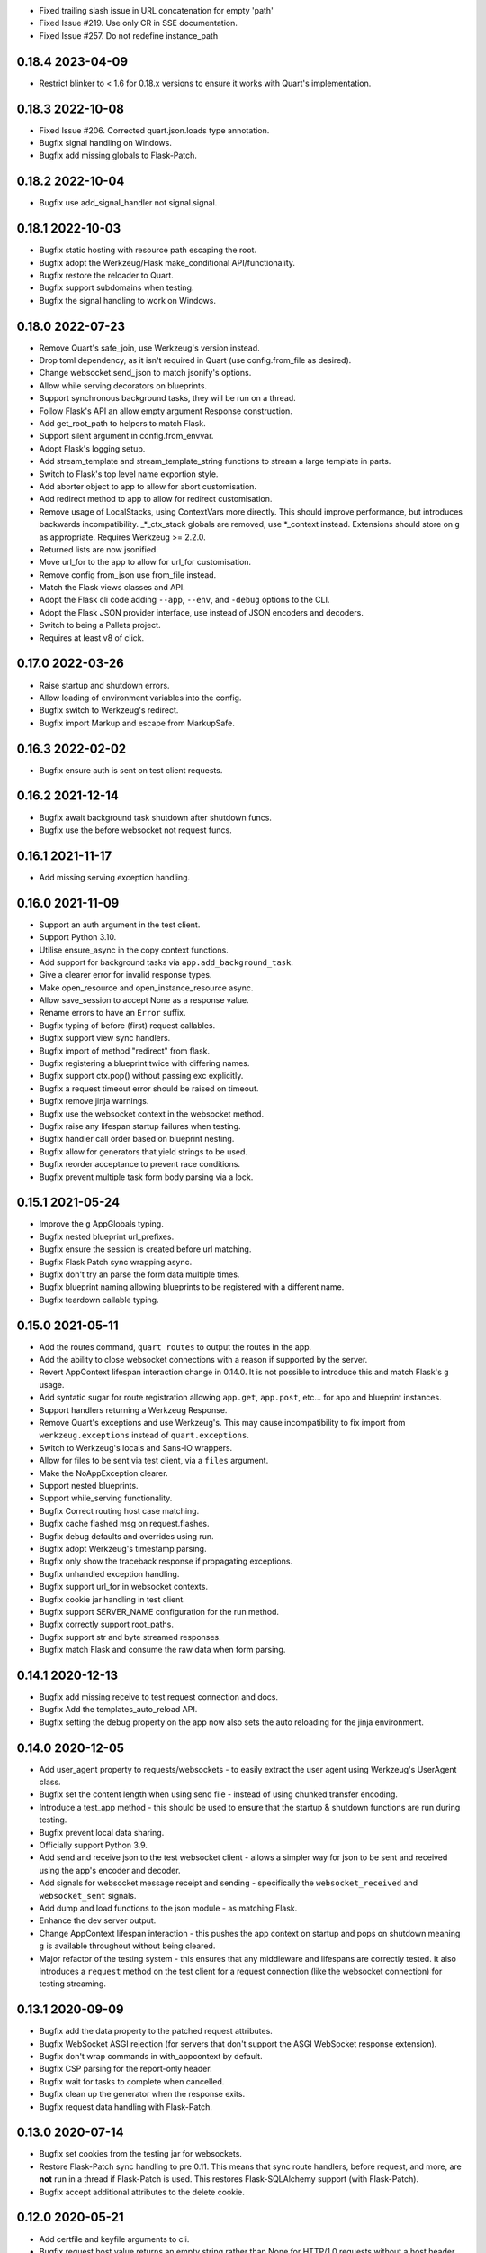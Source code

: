 * Fixed trailing slash issue in URL concatenation for empty 'path'
* Fixed Issue #219. Use only CR in SSE documentation.
* Fixed Issue #257. Do not redefine instance_path

0.18.4 2023-04-09
-----------------

* Restrict blinker to < 1.6 for 0.18.x versions to ensure it works
  with Quart's implementation.

0.18.3 2022-10-08
-----------------

* Fixed Issue #206. Corrected quart.json.loads type annotation.
* Bugfix signal handling on Windows.
* Bugfix add missing globals to Flask-Patch.

0.18.2 2022-10-04
-----------------

* Bugfix use add_signal_handler not signal.signal.

0.18.1 2022-10-03
-----------------

* Bugfix static hosting with resource path escaping the root.
* Bugfix adopt the Werkzeug/Flask make_conditional API/functionality.
* Bugfix restore the reloader to Quart.
* Bugfix support subdomains when testing.
* Bugfix the signal handling to work on Windows.

0.18.0 2022-07-23
-----------------

* Remove Quart's safe_join, use Werkzeug's version instead.
* Drop toml dependency, as it isn't required in Quart (use
  config.from_file as desired).
* Change websocket.send_json to match jsonify's options.
* Allow while serving decorators on blueprints.
* Support synchronous background tasks, they will be run on a thread.
* Follow Flask's API an allow empty argument Response construction.
* Add get_root_path to helpers to match Flask.
* Support silent argument in config.from_envvar.
* Adopt Flask's logging setup.
* Add stream_template and stream_template_string functions to stream a
  large template in parts.
* Switch to Flask's top level name exportion style.
* Add aborter object to app to allow for abort customisation.
* Add redirect method to app to allow for redirect customisation.
* Remove usage of LocalStacks, using ContextVars more directly. This
  should improve performance, but introduces backwards
  incompatibility. _*_ctx_stack globals are removed, use *_context
  instead. Extensions should store on ``g`` as appropriate. Requires
  Werkzeug >= 2.2.0.
* Returned lists are now jsonified.
* Move url_for to the app to allow for url_for customisation.
* Remove config from_json use from_file instead.
* Match the Flask views classes and API.
* Adopt the Flask cli code adding ``--app``, ``--env``, and ``-debug``
  options to the CLI.
* Adopt the Flask JSON provider interface, use instead of JSON
  encoders and decoders.
* Switch to being a Pallets project.
* Requires at least v8 of click.


0.17.0 2022-03-26
-----------------

* Raise startup and shutdown errors.
* Allow loading of environment variables into the config.
* Bugfix switch to Werkzeug's redirect.
* Bugfix import Markup and escape from MarkupSafe.

0.16.3 2022-02-02
-----------------

* Bugfix ensure auth is sent on test client requests.

0.16.2 2021-12-14
-----------------

* Bugfix await background task shutdown after shutdown funcs.
* Bugfix use the before websocket not request funcs.

0.16.1 2021-11-17
-----------------

* Add missing serving exception handling.

0.16.0 2021-11-09
-----------------

* Support an auth argument in the test client.
* Support Python 3.10.
* Utilise ensure_async in the copy context functions.
* Add support for background tasks via ``app.add_background_task``.
* Give a clearer error for invalid response types.
* Make open_resource and open_instance_resource async.
* Allow save_session to accept None as a response value.
* Rename errors to have an ``Error`` suffix.
* Bugfix typing of before (first) request callables.
* Bugfix support view sync handlers.
* Bugfix import of method "redirect" from flask.
* Bugfix registering a blueprint twice with differing names.
* Bugfix support ctx.pop() without passing exc explicitly.
* Bugfix a request timeout error should be raised on timeout.
* Bugfix remove jinja warnings.
* Bugfix use the websocket context in the websocket method.
* Bugfix raise any lifespan startup failures when testing.
* Bugfix handler call order based on blueprint nesting.
* Bugfix allow for generators that yield strings to be used.
* Bugfix reorder acceptance to prevent race conditions.
* Bugfix prevent multiple task form body parsing via a lock.

0.15.1 2021-05-24
-----------------

* Improve the ``g`` AppGlobals typing.
* Bugfix nested blueprint url_prefixes.
* Bugfix ensure the session is created before url matching.
* Bugfix Flask Patch sync wrapping async.
* Bugfix don't try an parse the form data multiple times.
* Bugfix blueprint naming allowing blueprints to be registered with a
  different name.
* Bugfix teardown callable typing.

0.15.0 2021-05-11
-----------------

* Add the routes command, ``quart routes`` to output the routes in the
  app.
* Add the ability to close websocket connections with a reason if
  supported by the server.
* Revert AppContext lifespan interaction change in 0.14.0. It is not
  possible to introduce this and match Flask's ``g`` usage.
* Add syntatic sugar for route registration allowing ``app.get``,
  ``app.post``, etc... for app and blueprint instances.
* Support handlers returning a Werkzeug Response.
* Remove Quart's exceptions and use Werkzeug's. This may cause
  incompatibility to fix import from ``werkzeug.exceptions`` instead
  of ``quart.exceptions``.
* Switch to Werkzeug's locals and Sans-IO wrappers.
* Allow for files to be sent via test client, via a ``files``
  argument.
* Make the NoAppException clearer.
* Support nested blueprints.
* Support while_serving functionality.
* Bugfix Correct routing host case matching.
* Bugfix cache flashed msg on request.flashes.
* Bugfix debug defaults and overrides using run.
* Bugfix adopt Werkzeug's timestamp parsing.
* Bugfix only show the traceback response if propagating exceptions.
* Bugfix unhandled exception handling.
* Bugfix support url_for in websocket contexts.
* Bugfix cookie jar handling in test client.
* Bugfix support SERVER_NAME configuration for the run method.
* Bugfix correctly support root_paths.
* Bugfix support str and byte streamed responses.
* Bugfix match Flask and consume the raw data when form parsing.

0.14.1 2020-12-13
-----------------

* Bugfix add missing receive to test request connection and docs.
* Bugfix Add the templates_auto_reload API.
* Bugfix setting the debug property on the app now also sets the auto
  reloading for the jinja environment.

0.14.0 2020-12-05
-----------------

* Add user_agent property to requests/websockets - to easily extract
  the user agent using Werkzeug's UserAgent class.
* Bugfix set the content length when using send file - instead of
  using chunked transfer encoding.
* Introduce a test_app method - this should be used to ensure that
  the startup & shutdown functions are run during testing.
* Bugfix prevent local data sharing.
* Officially support Python 3.9.
* Add send and receive json to the test websocket client - allows a
  simpler way for json to be sent and received using the app's encoder
  and decoder.
* Add signals for websocket message receipt and sending - specifically
  the ``websocket_received`` and ``websocket_sent`` signals.
* Add dump and load functions to the json module - as matching Flask.
* Enhance the dev server output.
* Change AppContext lifespan interaction - this pushes the app context
  on startup and pops on shutdown meaning ``g`` is available
  throughout without being cleared.
* Major refactor of the testing system - this ensures that any
  middleware and lifespans are correctly tested. It also introduces a
  ``request`` method on the test client for a request connection (like
  the websocket connection) for testing streaming.

0.13.1 2020-09-09
-----------------

* Bugfix add the data property to the patched request attributes.
* Bugfix WebSocket ASGI rejection (for servers that don't support the
  ASGI WebSocket response extension).
* Bugfix don't wrap commands in with_appcontext by default.
* Bugfix CSP parsing for the report-only header.
* Bugfix wait for tasks to complete when cancelled.
* Bugfix clean up the generator when the response exits.
* Bugfix request data handling with Flask-Patch.

0.13.0 2020-07-14
-----------------

* Bugfix set cookies from the testing jar for websockets.
* Restore Flask-Patch sync handling to pre 0.11. This means that sync
  route handlers, before request, and more, are **not** run in a
  thread if Flask-Patch is used. This restores Flask-SQLAlchemy
  support (with Flask-Patch).
* Bugfix accept additional attributes to the delete cookie.

0.12.0 2020-05-21
-----------------

* Add certfile and keyfile arguments to cli.
* Bugfix request host value returns an empty string rather than None
  for HTTP/1.0 requests without a host header.
* Bugfix type of query string argument to Werkzeug Map fixing a
  TypeError.
* Add ASGI scope dictionary to request.
* Ensure that FlaskGroup exists when using flask_patch by patchin the
  flask.cli module from quart.
* Add quart.cli.with_appcontext matching the Flask API.
* Make the quart.Blueprint registration api compatible with
  flask.Blueprint.
* Make the add_url_rule api match the flask API.
* Resolve error handlers by most specific first (matches Flask).
* Support test sessions and context preservation when testing.
* Add lookup_app and lookup_request to flask patch globals.
* Make quart.Blueprint API constructor fully compatible with
  flask.Blueprint
* Bugfix ensure (url) defaults aren't copied between blueprint routes.

0.11.5 2020-03-31
-----------------

* Bugfix ensure any exceptions are raised in the ASGI handling code.
* Bugfix support url defaults in the blueprint API.

0.11.4 2020-03-29
-----------------

* Bugfix add a testing patch to ensure FlaskClient exists.
* Security/Bugfix htmlsafe function.
* Bugfix default to the map's strict slashes setting.
* Bugfix host normalisation for route matching.
* Bugfix add subdomain to the blueprint API.

0.11.3 2020-02-26
-----------------

* Bugfix lowercase header names passed to cgi FieldStorage.

0.11.2 2020-02-10
-----------------

* Bugfix debug traceback rendering.
* Bugfix multipart/form-data parsing.
* Bugfix uncomment cookie parameters.
* Bugfix add await to the LocalProxy mappings.

0.11.1 2020-02-09
-----------------

* Bugfix cors header accessors and setters.
* Bugfix iscoroutinefunction with Python3.7.
* Bugfix after request/websocket function typing.

0.11.0 2020-02-08
-----------------

*This contains all the Bugfixes in the 0.6 branch.*

* Allow relative root_path values.
* Add a TooManyRequests, 429, exception.
* Run synchronous code via a Thread Pool Executor. This means that
  sync route handlers, before request, and more, are run in a
  thread. **This is a major change.**
* Add an asgi_app method for middleware usage, for example
  ``quart_app.asgi_app = Middleware(quart_app.asgi_app)``.
* Add a ``run_sync`` function to run synchronous code in a thread
  pool with the Quart contexts present.
* Bugfix set cookies on redirects when testing.
* Bugfix follow the Flask API for dumps/loads.
* Support loading configuration with a custom loader, ``from_file``
  this allows for toml format configurations (among others).
* Bugfix match the Werkzeug API in redirect.
* Bugfix Respect QUART_DEBUG when using ``quart run``.
* Follow the Flask exception propagation rules, ensuring exceptions
  are propogated in testing.
* Support Python 3.8.
* Redirect with a 308 rather than 301 (following Flask/Werkzeug).
* Add a _QUART_PATCHED marker to all patched modules.
* Bugfix ensure multiple cookies are respected during testing.
* Switch to Werkzeug for datastructures and header parsing and
  dumping. **This is a major change.**
* Make the lock class customisable by the app subclass, this allows
  Quart-Trio to override the lock type.
* Add a run_task method to Quart (app) class. This is a task based on
  the run method assumptions that can be awaited or run as desired.
* Switch JSON tag datetime format to allow reading of Flask encoded
  tags.
* Switch to Werkzeug's cookie code. **This is a major change.**
* Switch to Werkzeug's routing code. **This is a major change.**
* Add signal handling to run method, but not the run_task method.

0.6.15 2019-10-17
-----------------

**This is the final 0.6 release and the final release to support Python3.6, Python3.8 is now available.**

* Bugfix handle 'http.request' without a 'body' key

0.10.0 2019-08-30
-----------------

*This contains all the Bugfixes in the 0.6 branch.*

* Support aborting with a Response argument.
* Fix JSON type hints to match typeshed.
* Update to Hypercorn 0.7.0 as minimum version.
* Bugfix ensure the default response timeout is set.
* Allow returning dictionaries from view functions, this follows a new
  addition to Flask.
* Bugfix ensure the response timeout has a default.
* Bugfix correct testing-websocket typing.
* Accept json, data, or form arguments to test_request_context.
* Support send_file sending a BytesIO object.
* Add samesite cookie support (requires Python3.8).
* Add a ContentSecurityPolicy datastructure, this follows a new
  addition to Werkzeug.
* Unblock logging I/O by logging in separate threads.
* Support ASGI root_path as a prepended path to all routes.

0.6.14 2019-08-30
-----------------

* Bugfix follow Werkzeug LocalProxy name API.
* Bugfix ensure multiple files are correctly loaded.
* Bugfix ensure make_response status code is an int.
* Bugfix be clear about header encoding.
* Bugfix ensure loading form/files data is timeout protected.
* Bugfix add missing Unauthorized, Forbidden, and NotAcceptable
  exception classes.

0.9.1 2019-05-12
----------------

* Bugfix unquote the path in the test client, following the ASGI
  standard.
* Bugfix follow Werkzeug LocalProxy name API.
* Bugfix ensure multiple files are correctly loaded.

0.9.0 2019-04-22
----------------

*This contains all the Bugfixes in the 0.6 and 0.8 branches.*

* Highlight the traceback line of code when using the debug system.
* Bugfix ensure debug has an affect when passed to app run.
* Change the test_request_context arguments to match the test client
  open arguments.
* Bugfix form data loading limit type.
* Support async Session Interfaces (with continued support for sync
  interfaces).
* Added before_app_websocket, and after_app_websocket methods to the
  Blueprint.
* Support sending headers on WebSocket acceptance (this requires ASGI
  server support, the default Hypercorn supports this).
* Support async teardown functions (with continued support for sync
  functions).
* Match the Flask API argument order for send_file adding a mimetype
  argument and supporting attachment sending.
* Make the requested subprotocols available via the websocket class,
  ``websocket.requested_subprotocols``.
* Support session saving with WebSockets (errors for cookie sessions
  if the WebSocket connection has been accepted).
* Switch to be an ASGI 3 framework (this requires ASGI server support,
  the default Hypercorn supports this).
* Refactor push promise API, the removes the
  ``response.push_promises`` attribute.
* Aceept Path (types) throughout and switch to Path (types)
  internally.

0.6.13 2019-04-22
-----------------

* Bugfix multipart parsing.
* Added Map.iter_rules(endpoint) Method.
* Bugfix cope if there is no source code (when using the debug
  system).

0.8.1 2019-02-09
----------------

* Bugfix make the safe_join function stricter.
* Bugfix parse multipart form data correctly.
* Bugfix add missing await.

0.8.0 2019-01-29
----------------

*This contains all the Bugfixes in the 0.6 and 0.7 branches.*

* Bugfix raise an error if the loaded app is not a Quart instance.
* Remove unused AccessLogAtoms
* Change the Quart::run method interface, this reduces the available
  options for simplicity. See hypercorn for an extended set of
  deployment configuration.
* Utilise the Hypercorn serve function, requires Hypercorn >= 0.5.0.
* Added list_templates method to DispatchingJinjaLoader.
* Add additional methods to the Accept datastructure, specifically
  keyed accessors.
* Expand the abort functionality and signature, to allow for the
  description and name to be optionally specified.
* Add a make_push_promise function, to allow for push promises to be
  sent at any time during the request handling e.g. pre-emptive
  pushes.
* Rethink the Response Body structure to allow for more efficient
  handling of file bodies and the ability to extend how files are
  managed (for Quart-Trio and others).
* Add the ability to send conditional 206 responses. Optionally a
  response can be made conditional by awaiting the make_conditional
  method with an argument of the request range.
* Recommend Mangum for serverless deployments.
* Added instance_path and instance_relative_config to allow for an
  instance folder to be used.

0.6.12 2019-01-29
-----------------

* Bugfix raise a BadRequest if the body encoding is wrong.
* Limit Hypercorn to versions < 0.6.
* Bugfix matching of MIMEAccept values.
* Bugfix handle the special routing case of /.
* Bugfix ensure sync functions work with async signals.
* Bugfix ensure redirect location headers are full URLs.
* Bugfix ensure open ended Range header works.
* Bugfix ensure RequestEntityTooLarge errors are correctly raised.

0.7.2 2019-01-03
----------------

* Fix the url display bug.
* Avoid crash in flask_patch isinstance.
* Cope with absolute paths sent in the scope.

0.7.1 2018-12-18
----------------

* Bugfix Flask patching step definition.

0.7.0 2018-12-16
----------------

* Support only Python 3.7, see the 0.6.X releases for continued Python
  3.6 support.
* Introduce ContextVars for local storage.
* Change default redirect status code to 302.
* Support integer/float cookie expires.
* Specify cookie date format (differs to Flask).
* Remove the Gunicorn workers, please use a ASGI server instead.
* Remove Gunicorn compatibility.
* Introduce a Headers data structure.
* Implement follow_redirects in Quart test client.
* Adopt the ASGI lifespan protocol.

0.6.11 2018-12-09
-----------------

* Bugfix support static files in blueprints.
* Bugfix ensure automatic options API matches Flask and works.
* Bugfix app.run SSL usage and Hypercorn compatibility.

0.6.10 2018-11-12
-----------------

* Bugfix async body iteration cleanup.

0.6.9 2018-11-10
----------------

* Bugfix async body iteration deadlock.
* Bufgix ASGI handling to ensure completion.

0.6.8 2018-10-21
----------------

* Ensure an event loop is specified on app.run.
* Bugfix ensure handler responses are finalized.
* Bugfix ensure the ASGI callable returns on completion.

0.6.7 2018-09-23
----------------

* Bugfix ASGI conversion of websocket data (str or bytes).
* Bugfix ensure redirect url includes host when host matching.
* Bugfix ensure query strings are present in redirect urls.
* Bugfix ensure header values are string types.
* Bugfix incorrect endpoint override error for synchronous view
  functions.

0.6.6 2018-08-27
----------------

* Bugfix add type conversion to getlist (on multidicts)
* Bugfix correct ASGI client usage (allows for None)
* Bugfix ensure overlapping requests work without destroying the
  others context.
* Bugfix ensure only integer status codes are accepted.

0.6.5 2018-08-05
----------------

* Bugfix change default redirect status code to 302.
* Bugfix support query string parsing from test client paths.
* Bugfix support int/float cookie expires values.
* Bugfix correct the cookie date format to RFC 822.
* Bugfix copy sys.modules to prevent dictionary changed errors.
* Bugfix ensure request body iteration returns all data.
* Bugfix correct set host header (if missing) for HTTP/1.0.
* Bugfix set the correct defaults for _external in url_for.

0.6.4 2018-07-15
----------------

* Bugfix correctly handle request query strings.
* Restore log output when running in development mode.
* Bugfix allow for multiple query string values when building urls,
  e.g. ``a=1&a=2``.
* Bugfix ensure the Flask Patch system works with Python 3.7.

0.6.3 2018-07-05
----------------

* Bugfix ensure compatibility with Python 3.7

0.6.2 2018-06-24
----------------

* Bugfix remove class member patching from flask-patch system, as was
  unreliable.
* Bugfix ensure ASGI websocket handler closes on disconnect.
* Bugfix cope with optional client values in ASGI scope.

0.6.1 2018-06-18
----------------

* Bugfix accept PathLike objects to the ``send_file`` function.
* Bugfix mutable methods in blueprint routes or url rule addition.
* Bugfix don't lowercase header values.
* Bugfix support automatic options on View classes.

0.6.0 2018-06-11
----------------

* Quart is now an ASGI framework, and requires an ASGI server to serve
  requests. `Hypercorn <https://gitlab.com/pgjones/hypercorn>`_ is
  used in development and is recommended for production. Hypercorn
  is a continuation of the Quart serving code.
* Add before and after serving functionality, this is provisional.
* Add caching, last modified and etag information to static files
  served via send_file.
* Bugfix date formatting in response headers.
* Bugfix make_response should error if response is None.
* Deprecate the Gunicorn workers, see ASGI servers (e.g. Uvicorn).
* Bugfix ensure shell context processors work.
* Change template context processors to be async, this is backwards
  incompatible.
* Change websocket API to be async, this is backwards incompatible.
* Allow the websocket class to be configurable by users.
* Bugfix catch signals on Windows.
* Perserve context in Flask-Patch system.
* Add the websocket API to blueprints.
* Add host, subdomain, and default options to websocket routes.
* Bugfix support defaults on route or add_url_rule usage.
* Introduce a more useful BuildError
* Bugfix match Flask after request function execution order.
* Support ``required_methods`` on view functions.
* Added CORS, Access Control, datastructures to request and response
  objects.
* Allow type conversion in (CI)MultiDict get.

0.5.0 2018-04-13
----------------

* Further API compatibility with Flask, specifically submodules,
  wrappers, and the app.
* Bugfix ensure error handlers work.
* Bugfix await get_data in Flask Patch system.
* Bugfix rule building, specifically additional arguments as query
  strings.
* Ability to add defaults to routes on definition.
* Bugfix allow set_cookie to accept bytes arguments.
* Bugfix ensure mimetype are returned.
* Add host matching, and subdomains for routes.
* Introduce implicit sequence conversion to response data.
* URL and host information on requests.
* Add a debug page, which shows tracebacks on errors.
* Bugfix accept header parsing.
* Bugfix cope with multi lists in forms.
* Add cache control, etag and range header structures.
* Add host, url, scheme and path correctly to path wrappers.
* Bugfix CLI module parsing.
* Add auto reloading on file changes.
* Bugfix ignore invalid upgrade headers.
* Bugfix h2c requests when there is a body (to not upgrade).
* Refactor of websocket API, matching the request API as an analogue.
* Refactor to mitigate DOS attacks, add documentation section.
* Allow event loop to be specified when running apps.
* Bugfix ensure automatic options work.
* Rename TestClient -> QuartClient to match Flask naming.

0.4.1 2018-01-27
----------------

* Bugfix HTTP/2 support and pass h2spec compliance testing.
* Bugifx Websocket support and pass autobahn fuzzy test compliance
  testing.
* Bugfix HEAD request support (don't try to send a body).
* Bugfix content-type (remove forced override).

0.4.0 2018-01-14
----------------

* Change to async signals and context management. This allows the
  signal receivers to be async (which is much more useful) but
  requires changes to any current usage (notably test contexts).
* Add initial support of websockets.
* Support HTTP/1.1 to HTTP/2 (h2c) upgrades, includes supporting
  HTTP/2 without SSL (note browsers don't support this).
* Add timing to access logging.
* Add a new Logo :). Thanks to @koddr.
* Support streaming of the request body.
* Add initial CLI support, using click.
* Add context copying helper functions and clarify how to stream a
  response.
* Improved tutorials.
* Allow the request to be limited to prevent DOS attacks.

0.3.1 2017-10-25
----------------

* Fix incorrect error message for HTTP/1.1 requests.
* Fix HTTP/1.1 pipelining support and error handling.

0.3.0 2017-10-10
----------------

* Change flask_ext name to flask_patch to clarify that it is not the
  pre-existing flask_ext system and that it patches Quart to provide
  Flask imports.
* Added support for views.
* Match Werkzeug API for FileStorage.
* Support HTTP/2 pipelining.
* Add access logging.
* Add HTTP/2 Server push, see the ``push_promises`` Set on a Response
  object.
* Add idle timeouts.

0.2.0 2017-07-22
----------------

This is still an alpha version of Quart, some notable changes are,

* Support for Flask extensions via the flask_ext module (if imported).
* Initial documentation setup and actual documentation including API
  docstrings.
* Closer match to the Flask API, most modules now match the Flask
  public API.

0.1.0 2017-05-21
----------------

* Released initial pre alpha version.
